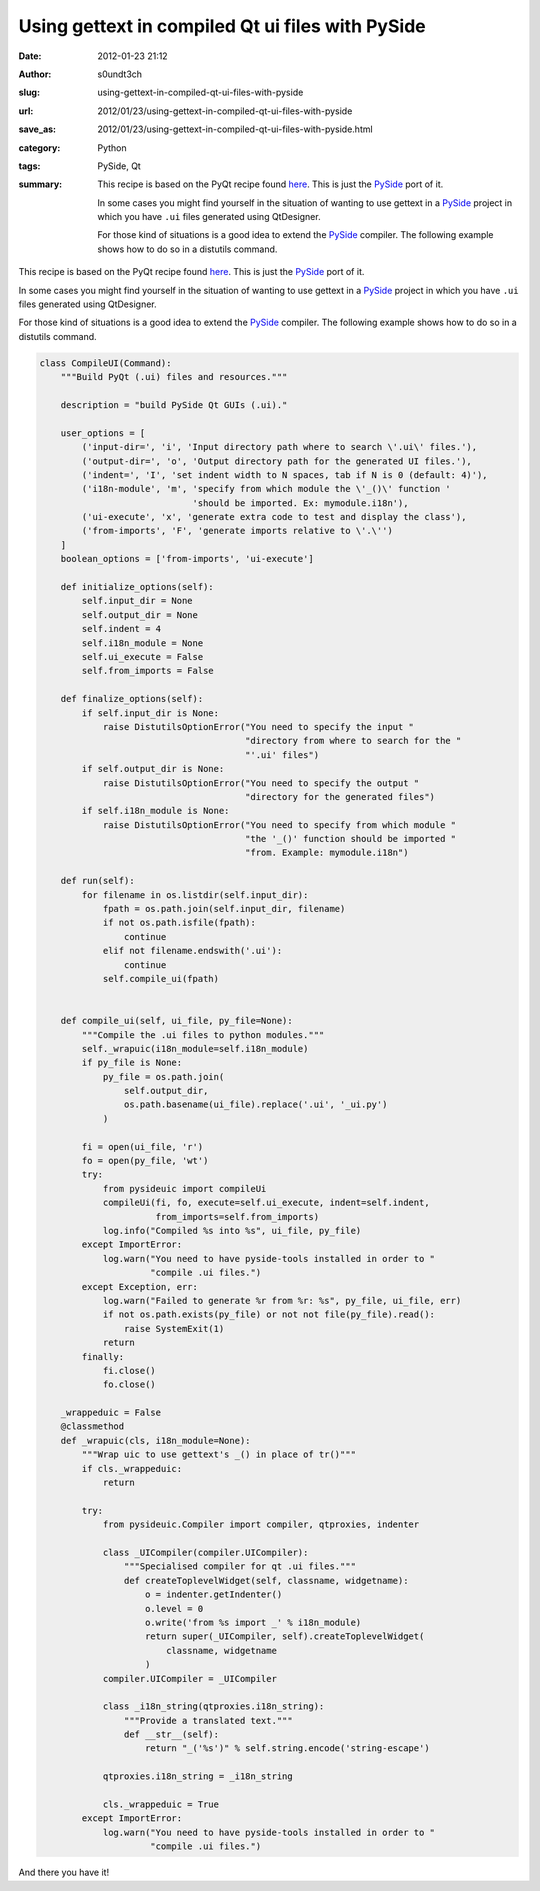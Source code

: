 Using gettext in compiled Qt ui files with PySide
#################################################
:date: 2012-01-23 21:12
:author: s0undt3ch
:slug: using-gettext-in-compiled-qt-ui-files-with-pyside
:url: 2012/01/23/using-gettext-in-compiled-qt-ui-files-with-pyside
:save_as: 2012/01/23/using-gettext-in-compiled-qt-ui-files-with-pyside.html
:category: Python
:tags: PySide, Qt
:summary: This recipe is based on the PyQt recipe found `here <http://www.themacaque.com/?p=816>`_.
          This is just the `PySide`_ port of it.

          In some cases you might find yourself in the situation of wanting to use
          gettext in a `PySide`_ project in which you have ``.ui`` files generated using QtDesigner.

          For those kind of situations is a good idea to extend the `PySide`_ compiler.
          The following example shows how to do so in a distutils command.

This recipe is based on the PyQt recipe found `here <http://www.themacaque.com/?p=816>`_.
This is just the `PySide`_ port of it.

In some cases you might find yourself in the situation of wanting to use
gettext in a `PySide`_ project in which you have ``.ui`` files generated using QtDesigner.

For those kind of situations is a good idea to extend the `PySide`_ compiler.
The following example shows how to do so in a distutils command.


.. code-block:: python

   class CompileUI(Command):
       """Build PyQt (.ui) files and resources."""

       description = "build PySide Qt GUIs (.ui)."

       user_options = [
           ('input-dir=', 'i', 'Input directory path where to search \'.ui\' files.'),
           ('output-dir=', 'o', 'Output directory path for the generated UI files.'),
           ('indent=', 'I', 'set indent width to N spaces, tab if N is 0 (default: 4)'),
           ('i18n-module', 'm', 'specify from which module the \'_()\' function '
                                'should be imported. Ex: mymodule.i18n'),
           ('ui-execute', 'x', 'generate extra code to test and display the class'),
           ('from-imports', 'F', 'generate imports relative to \'.\'')
       ]
       boolean_options = ['from-imports', 'ui-execute']

       def initialize_options(self):
           self.input_dir = None
           self.output_dir = None
           self.indent = 4
           self.i18n_module = None
           self.ui_execute = False
           self.from_imports = False

       def finalize_options(self):
           if self.input_dir is None:
               raise DistutilsOptionError("You need to specify the input "
                                          "directory from where to search for the "
                                          "'.ui' files")
           if self.output_dir is None:
               raise DistutilsOptionError("You need to specify the output "
                                          "directory for the generated files")
           if self.i18n_module is None:
               raise DistutilsOptionError("You need to specify from which module "
                                          "the '_()' function should be imported "
                                          "from. Example: mymodule.i18n")

       def run(self):
           for filename in os.listdir(self.input_dir):
               fpath = os.path.join(self.input_dir, filename)
               if not os.path.isfile(fpath):
                   continue
               elif not filename.endswith('.ui'):
                   continue
               self.compile_ui(fpath)


       def compile_ui(self, ui_file, py_file=None):
           """Compile the .ui files to python modules."""
           self._wrapuic(i18n_module=self.i18n_module)
           if py_file is None:
               py_file = os.path.join(
                   self.output_dir,
                   os.path.basename(ui_file).replace('.ui', '_ui.py')
               )

           fi = open(ui_file, 'r')
           fo = open(py_file, 'wt')
           try:
               from pysideuic import compileUi
               compileUi(fi, fo, execute=self.ui_execute, indent=self.indent,
                         from_imports=self.from_imports)
               log.info("Compiled %s into %s", ui_file, py_file)
           except ImportError:
               log.warn("You need to have pyside-tools installed in order to "
                        "compile .ui files.")
           except Exception, err:
               log.warn("Failed to generate %r from %r: %s", py_file, ui_file, err)
               if not os.path.exists(py_file) or not not file(py_file).read():
                   raise SystemExit(1)
               return
           finally:
               fi.close()
               fo.close()

       _wrappeduic = False
       @classmethod
       def _wrapuic(cls, i18n_module=None):
           """Wrap uic to use gettext's _() in place of tr()"""
           if cls._wrappeduic:
               return

           try:
               from pysideuic.Compiler import compiler, qtproxies, indenter

               class _UICompiler(compiler.UICompiler):
                   """Specialised compiler for qt .ui files."""
                   def createToplevelWidget(self, classname, widgetname):
                       o = indenter.getIndenter()
                       o.level = 0
                       o.write('from %s import _' % i18n_module)
                       return super(_UICompiler, self).createToplevelWidget(
                           classname, widgetname
                       )
               compiler.UICompiler = _UICompiler

               class _i18n_string(qtproxies.i18n_string):
                   """Provide a translated text."""
                   def __str__(self):
                       return "_('%s')" % self.string.encode('string-escape')

               qtproxies.i18n_string = _i18n_string

               cls._wrappeduic = True
           except ImportError:
               log.warn("You need to have pyside-tools installed in order to "
                        "compile .ui files.")


And there you have it!

.. _`PySide`: http://www.pyside.org/
